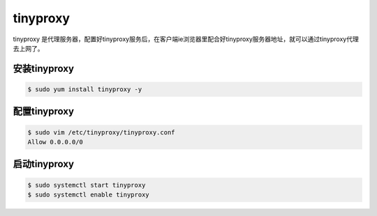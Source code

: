 tinyproxy
##############
tinyproxy 是代理服务器，配置好tinyproxy服务后，在客户端ie浏览器里配合好tinyproxy服务器地址，就可以通过tinyproxy代理去上网了。

安装tinyproxy
======================

.. code-block:: bash

    $ sudo yum install tinyproxy -y

配置tinyproxy
===================



.. code-block:: bash

    $ sudo vim /etc/tinyproxy/tinyproxy.conf
    Allow 0.0.0.0/0


启动tinyproxy
====================

.. code-block:: bash

    $ sudo systemctl start tinyproxy
    $ sudo systemctl enable tinyproxy